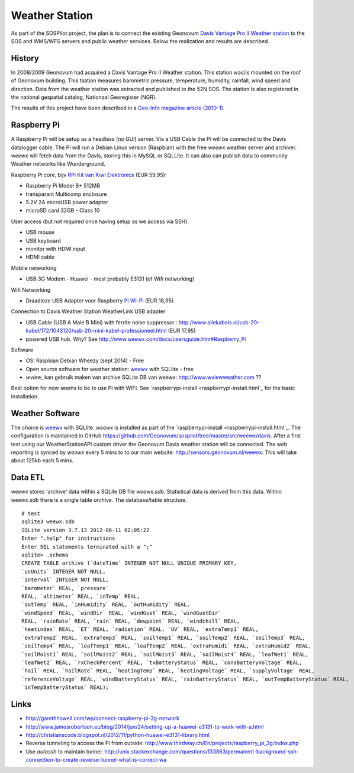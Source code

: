 .. _weatherstation:

Weather Station
===============

As part of the SOSPilot project, the plan is to connect the existing
Geonovum  `Davis Vantage Pro II Weather station <http://www.davisnet.com/weather/products/vantage-pro-professional-weather-stations.asp>`_
to the SOS and WMS/WFS servers and public weather services.
Below the realization and results are described.

History
-------

In 2008/2009 Geonovum had acquired a Davis Vantage Pro II Weather station. This station
was/is mounted on the roof of Geonovum building. This tsation measures
barometric pressure, temperature, humidity, rainfall, wind speed and direction. Data from the weather station was extracted and
published to the 52N SOS. The station is also registered in the national gespatial catalog, Nationaal Georegister (NGR).

The results of this project have been described in
a `Geo-Info magazine article (2010-1) <http://www.geo-info.nl/download/?id=15311409&download=1>`_.

Raspberry Pi
------------

A Raspberry Pi will be setup as a headless (no GUI) server. Via a USB Cable the Pi will be connected to the Davis datalogger cable.
The Pi will run a Debian Linux version (Raspbian) with the free `weewx` weather server and
archiver. `weewx` will fetch data from the Davis, storing this in MySQL or SQLLite.
It can also can publish data to community Weather networks like Wunderground.

Raspberry Pi core,
bijv `RPi Kit van Kiwi Elektronics <http://www.kiwi-electronics.nl/raspberry-pi/board-and-kits/raspberry-pi-model-b-plus-bundel-met-voeding-en-noobs-op-microsd>`_ (EUR 59,95):

* Raspberry Pi Model B+ 512MB
* transparant Multicomp enclosure
* 5.2V 2A microUSB power adapter
* microSD card 32GB - Class 10

User access (but not required once having setup as we access via SSH).

* USB mouse
* USB keyboard
* monitor with HDMI input
* HDMI cable

Mobile networking

* USB 3G Modem - Huawei - most probably E3131 (of Wifi networking)

Wifi Networking

* Draadloze USB Adapter voor Raspberry `Pi Wi-Pi  <http://www.kiwi-electronics.nl/raspberry-pi/raspberry-pi-accessoires/wi-pi-draadloze-usb-adapter-voor-raspberry-pi>`_ (EUR 18,95).

Connection to Davis Weather Station WeatherLink USB adapter

* USB Cable (USB A Male B Mini) with ferrite noise suppressor : http://www.allekabels.nl/usb-20-kabel/172/1043120/usb-20-mini-kabel-professioneel.html (EUR 17,95)
* powered USB hub. Why? See http://www.weewx.com/docs/usersguide.htm#Raspberry_Pi

Software

* OS: Raspbian Debian Wheezy (sept 2014) - Free
* Open source software for weather station: `weewx <http://www.weewx.com>`_ with SQLlite  - free
* `wview`, kan gebruik maken van archive SQLite DB van weewx: http://www.wviewweather.com ??

Best option for now seems to be to use Pi with WIFI. See `raspberrypi-install <raspberrypi-install.html`_ for the
basic installation.

Weather Software
----------------

The choice is `weewx <http://www.weewx.com>`_ with SQLlite. `weewx` is installed as part of the
`raspberrypi-install <raspberrypi-install.html`_. The configuration is maintained in
GitHub https://github.com/Geonovum/sospilot/tree/master/src/weewx/davis. After a first test
using our WeatherStationAPI custom driver the Geonovum Davis weather station will be connected.
The web reporting is synced by `weewx` every 5 mins to to our main website:
http://sensors.geonovum.nl/weewx. This will take about 125kb each 5 mins.

Data ETL
--------

`weewx` stores 'archive' data within a SQLite DB file `weewx.sdb`. Statistical
data is derived from this data. Within `weewx.sdb` there is a single table `archive`.
The database/table structure. ::

    # test
    sqlite3 weewx.sdb
    SQLite version 3.7.13 2012-06-11 02:05:22
    Enter ".help" for instructions
    Enter SQL statements terminated with a ";"
    sqlite> .schema
    CREATE TABLE archive (`dateTime` INTEGER NOT NULL UNIQUE PRIMARY KEY,
    `usUnits` INTEGER NOT NULL,
    `interval` INTEGER NOT NULL,
    `barometer` REAL, `pressure`
    REAL, `altimeter` REAL, `inTemp` REAL,
    `outTemp` REAL, `inHumidity` REAL, `outHumidity` REAL,
    `windSpeed` REAL, `windDir` REAL, `windGust` REAL, `windGustDir`
    REAL, `rainRate` REAL, `rain` REAL, `dewpoint` REAL, `windchill` REAL,
    `heatindex` REAL, `ET` REAL, `radiation` REAL, `UV` REAL, `extraTemp1` REAL,
    `extraTemp2` REAL, `extraTemp3` REAL, `soilTemp1` REAL, `soilTemp2` REAL, `soilTemp3` REAL,
    `soilTemp4` REAL, `leafTemp1` REAL, `leafTemp2` REAL, `extraHumid1` REAL, `extraHumid2` REAL,
    `soilMoist1` REAL, `soilMoist2` REAL, `soilMoist3` REAL, `soilMoist4` REAL, `leafWet1` REAL,
    `leafWet2` REAL, `rxCheckPercent` REAL, `txBatteryStatus` REAL, `consBatteryVoltage` REAL,
    `hail` REAL, `hailRate` REAL, `heatingTemp` REAL, `heatingVoltage` REAL, `supplyVoltage` REAL,
    `referenceVoltage` REAL, `windBatteryStatus` REAL, `rainBatteryStatus` REAL, `outTempBatteryStatus` REAL,
    `inTempBatteryStatus` REAL);

Links
-----

* http://garethhowell.com/wp/connect-raspberry-pi-3g-network
* http://www.jamesrobertson.eu/blog/2014/jun/24/setting-up-a-huawei-e3131-to-work-with-a.html
* http://christianscode.blogspot.nl/2012/11/python-huawei-e3131-library.html
* Reverse tunneling to access the Pi from outside: http://www.thirdway.ch/En/projects/raspberry_pi_3g/index.php
* Use `autossh` to maintain tunnel: http://unix.stackexchange.com/questions/133863/permanent-background-ssh-connection-to-create-reverse-tunnel-what-is-correct-wa
